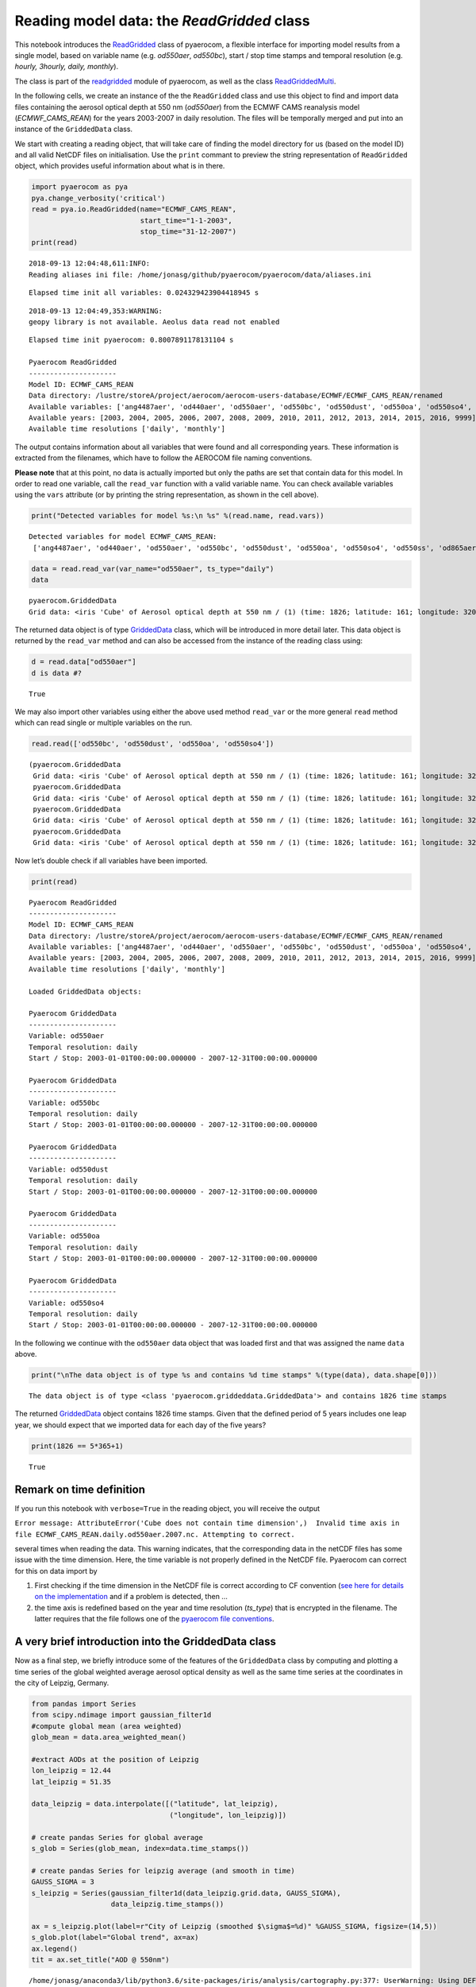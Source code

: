 
Reading model data: the *ReadGridded* class
~~~~~~~~~~~~~~~~~~~~~~~~~~~~~~~~~~~~~~~~~~~

This notebook introduces the
`ReadGridded <http://aerocom.met.no/pyaerocom/api.html#pyaerocom.io.readgridded.ReadGridded>`__
class of pyaerocom, a flexible interface for importing model results
from a single model, based on variable name (e.g. *od550aer*,
*od550bc*), start / stop time stamps and temporal resolution (e.g.
*hourly, 3hourly, daily, monthly*).

The class is part of the
`readgridded <http://aerocom.met.no/pyaerocom/api.html#module-pyaerocom.io.readgridded>`__
module of pyaerocom, as well as the class
`ReadGriddedMulti <http://aerocom.met.no/pyaerocom/api.html#pyaerocom.io.readgridded.ReadGriddedMulti>`__.

In the following cells, we create an instance of the the ``ReadGridded``
class and use this object to find and import data files containing the
aerosol optical depth at 550 nm (*od550aer*) from the ECMWF CAMS
reanalysis model (*ECMWF_CAMS_REAN*) for the years 2003-2007 in daily
resolution. The files will be temporally merged and put into an instance
of the ``GriddedData`` class.

We start with creating a reading object, that will take care of finding
the model directory for us (based on the model ID) and all valid NetCDF
files on initialisation. Use the ``print`` commant to preview the string
representation of ``ReadGridded`` object, which provides useful
information about what is in there.

.. code:: ipython3

    import pyaerocom as pya
    pya.change_verbosity('critical')
    read = pya.io.ReadGridded(name="ECMWF_CAMS_REAN",
                              start_time="1-1-2003",
                              stop_time="31-12-2007")
    print(read)


.. parsed-literal::

    2018-09-13 12:04:48,611:INFO:
    Reading aliases ini file: /home/jonasg/github/pyaerocom/pyaerocom/data/aliases.ini


.. parsed-literal::

    Elapsed time init all variables: 0.024329423904418945 s


.. parsed-literal::

    2018-09-13 12:04:49,353:WARNING:
    geopy library is not available. Aeolus data read not enabled


.. parsed-literal::

    Elapsed time init pyaerocom: 0.8007891178131104 s
    
    Pyaerocom ReadGridded
    ---------------------
    Model ID: ECMWF_CAMS_REAN
    Data directory: /lustre/storeA/project/aerocom/aerocom-users-database/ECMWF/ECMWF_CAMS_REAN/renamed
    Available variables: ['ang4487aer', 'od440aer', 'od550aer', 'od550bc', 'od550dust', 'od550oa', 'od550so4', 'od550ss', 'od865aer']
    Available years: [2003, 2004, 2005, 2006, 2007, 2008, 2009, 2010, 2011, 2012, 2013, 2014, 2015, 2016, 9999]
    Available time resolutions ['daily', 'monthly']


The output contains information about all variables that were found and
all corresponding years. These information is extracted from the
filenames, which have to follow the AEROCOM file naming conventions.

**Please note** that at this point, no data is actually imported but
only the paths are set that contain data for this model. In order to
read one variable, call the ``read_var`` function with a valid variable
name. You can check available variables using the ``vars`` attribute (or
by printing the string representation, as shown in the cell above).

.. code:: ipython3

    print("Detected variables for model %s:\n %s" %(read.name, read.vars))


.. parsed-literal::

    Detected variables for model ECMWF_CAMS_REAN:
     ['ang4487aer', 'od440aer', 'od550aer', 'od550bc', 'od550dust', 'od550oa', 'od550so4', 'od550ss', 'od865aer']


.. code:: ipython3

    data = read.read_var(var_name="od550aer", ts_type="daily")
    data




.. parsed-literal::

    pyaerocom.GriddedData
    Grid data: <iris 'Cube' of Aerosol optical depth at 550 nm / (1) (time: 1826; latitude: 161; longitude: 320)>



The returned data object is of type
`GriddedData <http://aerocom.met.no/pyaerocom/api.html#pyaerocom.griddeddata.GriddedData>`__
class, which will be introduced in more detail later. This data object
is returned by the ``read_var`` method and can also be accessed from the
instance of the reading class using:

.. code:: ipython3

    d = read.data["od550aer"]
    d is data #?




.. parsed-literal::

    True



We may also import other variables using either the above used method
``read_var`` or the more general ``read`` method which can read single
or multiple variables on the run.

.. code:: ipython3

    read.read(['od550bc', 'od550dust', 'od550oa', 'od550so4'])




.. parsed-literal::

    (pyaerocom.GriddedData
     Grid data: <iris 'Cube' of Aerosol optical depth at 550 nm / (1) (time: 1826; latitude: 161; longitude: 320)>,
     pyaerocom.GriddedData
     Grid data: <iris 'Cube' of Aerosol optical depth at 550 nm / (1) (time: 1826; latitude: 161; longitude: 320)>,
     pyaerocom.GriddedData
     Grid data: <iris 'Cube' of Aerosol optical depth at 550 nm / (1) (time: 1826; latitude: 161; longitude: 320)>,
     pyaerocom.GriddedData
     Grid data: <iris 'Cube' of Aerosol optical depth at 550 nm / (1) (time: 1826; latitude: 161; longitude: 320)>)



Now let’s double check if all variables have been imported.

.. code:: ipython3

    print(read)


.. parsed-literal::

    
    Pyaerocom ReadGridded
    ---------------------
    Model ID: ECMWF_CAMS_REAN
    Data directory: /lustre/storeA/project/aerocom/aerocom-users-database/ECMWF/ECMWF_CAMS_REAN/renamed
    Available variables: ['ang4487aer', 'od440aer', 'od550aer', 'od550bc', 'od550dust', 'od550oa', 'od550so4', 'od550ss', 'od865aer']
    Available years: [2003, 2004, 2005, 2006, 2007, 2008, 2009, 2010, 2011, 2012, 2013, 2014, 2015, 2016, 9999]
    Available time resolutions ['daily', 'monthly']
    
    Loaded GriddedData objects:
    
    Pyaerocom GriddedData
    ---------------------
    Variable: od550aer
    Temporal resolution: daily
    Start / Stop: 2003-01-01T00:00:00.000000 - 2007-12-31T00:00:00.000000
    
    Pyaerocom GriddedData
    ---------------------
    Variable: od550bc
    Temporal resolution: daily
    Start / Stop: 2003-01-01T00:00:00.000000 - 2007-12-31T00:00:00.000000
    
    Pyaerocom GriddedData
    ---------------------
    Variable: od550dust
    Temporal resolution: daily
    Start / Stop: 2003-01-01T00:00:00.000000 - 2007-12-31T00:00:00.000000
    
    Pyaerocom GriddedData
    ---------------------
    Variable: od550oa
    Temporal resolution: daily
    Start / Stop: 2003-01-01T00:00:00.000000 - 2007-12-31T00:00:00.000000
    
    Pyaerocom GriddedData
    ---------------------
    Variable: od550so4
    Temporal resolution: daily
    Start / Stop: 2003-01-01T00:00:00.000000 - 2007-12-31T00:00:00.000000


In the following we continue with the ``od550aer`` data object that was
loaded first and that was assigned the name ``data`` above.

.. code:: ipython3

    print("\nThe data object is of type %s and contains %d time stamps" %(type(data), data.shape[0]))


.. parsed-literal::

    
    The data object is of type <class 'pyaerocom.griddeddata.GriddedData'> and contains 1826 time stamps


The returned
`GriddedData <http://aerocom.met.no/pyaerocom/api.html#pyaerocom.griddeddata.GriddedData>`__
object contains 1826 time stamps. Given that the defined period of 5
years includes one leap year, we should expect that we imported data for
each day of the five years?

.. code:: ipython3

    print(1826 == 5*365+1)


.. parsed-literal::

    True


Remark on time definition
^^^^^^^^^^^^^^^^^^^^^^^^^

If you run this notebook with ``verbose=True`` in the reading object,
you will receive the output

``Error message: AttributeError('Cube does not contain time dimension',)  Invalid time axis in file ECMWF_CAMS_REAN.daily.od550aer.2007.nc. Attempting to correct.``

several times when reading the data. This warning indicates, that the
corresponding data in the netCDF files has some issue with the time
dimension. Here, the time variable is not properly defined in the NetCDF
file. Pyaerocom can correct for this on data import by

1. First checking if the time dimension in the NetCDF file is correct
   according to CF convention (`see here for details on the
   implementation <http://aerocom.met.no/pyaerocom/api.html#pyaerocom.io.helpers.check_time_coord>`__
   and if a problem is detected, then …
2. the time axis is redefined based on the year and time resolution
   (*ts_type*) that is encrypted in the filename. The latter requires
   that the file follows one of the `pyaerocom file
   conventions <http://aerocom.met.no/pyaerocom/config_files.html#file-conventions>`__.

A very brief introduction into the GriddedData class
^^^^^^^^^^^^^^^^^^^^^^^^^^^^^^^^^^^^^^^^^^^^^^^^^^^^

Now as a final step, we briefly introduce some of the features of the
``GriddedData`` class by computing and plotting a time series of the
global weighted average aerosol optical density as well as the same time
series at the coordinates in the city of Leipzig, Germany.

.. code:: ipython3

    from pandas import Series
    from scipy.ndimage import gaussian_filter1d
    #compute global mean (area weighted)
    glob_mean = data.area_weighted_mean()
    
    #extract AODs at the position of Leipzig
    lon_leipzig = 12.44
    lat_leipzig = 51.35
    
    data_leipzig = data.interpolate([("latitude", lat_leipzig), 
                                     ("longitude", lon_leipzig)])
    
    # create pandas Series for global average
    s_glob = Series(glob_mean, index=data.time_stamps())
    
    # create pandas Series for leipzig average (and smooth in time)
    GAUSS_SIGMA = 3
    s_leipzig = Series(gaussian_filter1d(data_leipzig.grid.data, GAUSS_SIGMA), 
                       data_leipzig.time_stamps())
    
    ax = s_leipzig.plot(label=r"City of Leipzig (smoothed $\sigma$=%d)" %GAUSS_SIGMA, figsize=(14,5))
    s_glob.plot(label="Global trend", ax=ax)
    ax.legend()
    tit = ax.set_title("AOD @ 550nm")


.. parsed-literal::

    /home/jonasg/anaconda3/lib/python3.6/site-packages/iris/analysis/cartography.py:377: UserWarning: Using DEFAULT_SPHERICAL_EARTH_RADIUS.
      warnings.warn("Using DEFAULT_SPHERICAL_EARTH_RADIUS.")



.. image:: tut02_intro_class_ReadGridded/tut02_intro_class_ReadGridded_17_1.png


In the following section, the ``ReadGriddedMulti`` class is introduced,
which is largely based on the ``ReadGridded`` class and allows for
importing data from multiple models.
